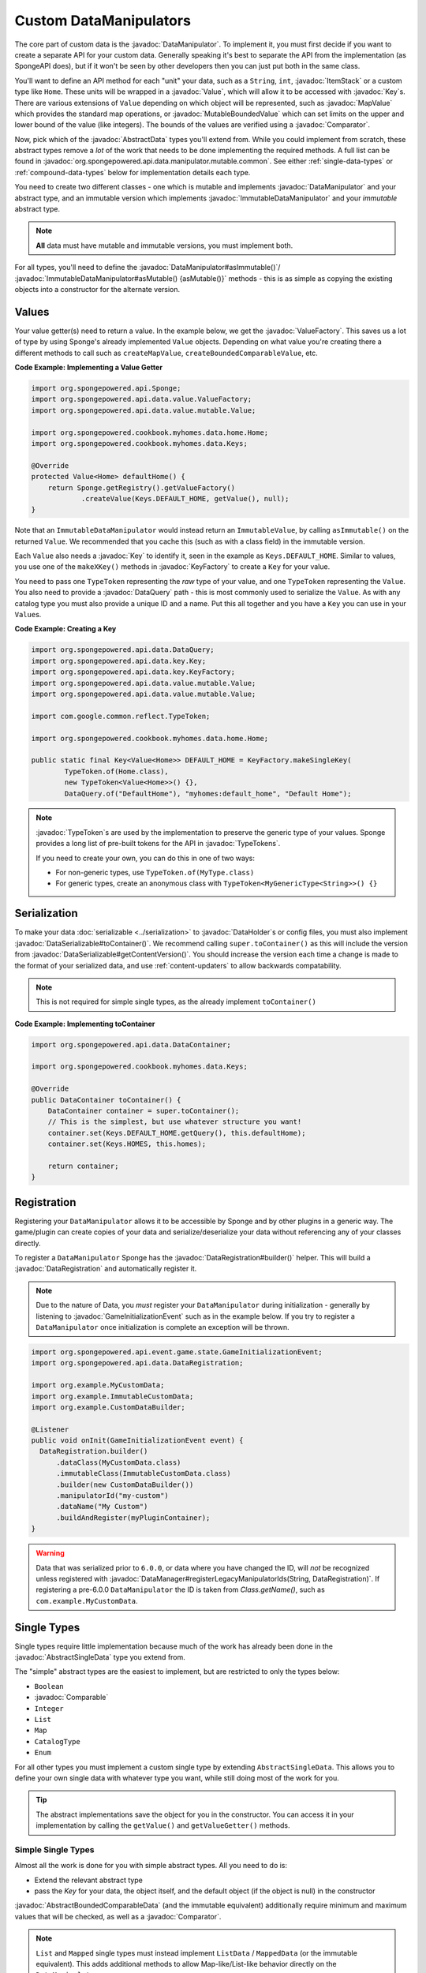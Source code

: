 =======================
Custom DataManipulators
=======================

.. javadoc-import::
    org.spongepowered.api.data.DataManager
    org.spongepowered.api.data.DataRegistration
    org.spongepowered.api.data.DataSerializable
    org.spongepowered.api.data.DataHolder
    org.spongepowered.api.data.DataQuery
    org.spongepowered.api.data.key.Key
    org.spongepowered.api.data.key.KeyFactory
    org.spongepowered.api.data.manipulator.DataManipulator
    org.spongepowered.api.data.manipulator.ImmutableDataManipulator
    org.spongepowered.api.data.manipulator.mutable.common.AbstractBoundedComparableData
    org.spongepowered.api.data.manipulator.mutable.common.AbstractData
    org.spongepowered.api.data.manipulator.mutable.common.AbstractSingleData
    org.spongepowered.api.data.manipulator.mutable.tileentity.FurnaceData
    org.spongepowered.api.data.value.ValueFactory
    org.spongepowered.api.data.value.mutable.MapValue
    org.spongepowered.api.data.value.mutable.MutableBoundedValue
    org.spongepowered.api.data.value.mutable.Value
    org.spongepowered.api.event.game.state.GameInitializationEvent
    org.spongepowered.api.item.inventory.ItemStack
    org.spongepowered.api.util.TypeTokens
    java.lang.Comparable
    java.lang.String
    java.util.Comparator
    com.google.common.reflect.TypeToken


The core part of custom data is the :javadoc:`DataManipulator`. To implement it, you must first decide if you want to 
create a separate API for your custom data. Generally speaking it's best to separate the API from the implementation 
(as SpongeAPI does), but if it won't be seen by other developers then you can just put both in the same class.

You'll want to define an API method for each "unit" your data, such as a ``String``, ``int``, :javadoc:`ItemStack` or 
a custom type like ``Home``. These units will be wrapped in a :javadoc:`Value`, which will allow it to be accessed
with :javadoc:`Key`\s. There are various extensions of ``Value`` depending on which object will be represented, such
as :javadoc:`MapValue` which provides the standard map operations, or :javadoc:`MutableBoundedValue` which can set
limits on the upper and lower bound of the value (like integers). The bounds of the values are verified using a
:javadoc:`Comparator`.

Now, pick which of the :javadoc:`AbstractData` types you'll extend from. While you could implement from scratch, these
abstract types remove a *lot* of the work that needs to be done implementing the required methods. A full list can be 
found in :javadoc:`org.spongepowered.api.data.manipulator.mutable.common`. See either :ref:`single-data-types` or 
:ref:`compound-data-types` below for implementation details each type.

You need to create two different classes - one which is mutable and implements :javadoc:`DataManipulator` and your
abstract type, and an immutable version which implements :javadoc:`ImmutableDataManipulator` and your *immutable* 
abstract type.

.. note::
    
    **All** data must have mutable and immutable versions, you must implement both.

For all types, you'll need to define the :javadoc:`DataManipulator#asImmutable()`/
:javadoc:`ImmutableDataManipulator#asMutable() {asMutable()}` methods - this is as simple as copying the existing
objects into a constructor for the alternate version.

Values
======

Your value getter(s) need to return a value. In the example below, we get the :javadoc:`ValueFactory`. This saves us a
lot of type by using Sponge's already implemented ``Value`` objects. Depending on what value you're creating there a
different methods to call such as ``createMapValue``, ``createBoundedComparableValue``, etc.

**Code Example: Implementing a Value Getter**

.. code-block:: java
    
    import org.spongepowered.api.Sponge;
    import org.spongepowered.api.data.value.ValueFactory;
    import org.spongepowered.api.data.value.mutable.Value;

    import org.spongepowered.cookbook.myhomes.data.home.Home;
    import org.spongepowered.cookbook.myhomes.data.Keys;

    @Override
    protected Value<Home> defaultHome() {
        return Sponge.getRegistry().getValueFactory()
                .createValue(Keys.DEFAULT_HOME, getValue(), null);
    }

Note that an ``ImmutableDataManipulator`` would instead return an ``ImmutableValue``, by calling ``asImmutable()`` on
the returned ``Value``. We recommended that you cache this (such as with a class field) in the immutable version.

Each ``Value`` also needs a :javadoc:`Key` to identify it, seen in the example as ``Keys.DEFAULT_HOME``. Similar
to values, you use one of the ``makeXKey()`` methods in :javadoc:`KeyFactory` to create a ``Key`` for your value.

You need to pass one ``TypeToken`` representing the *raw* type of your value, and one ``TypeToken`` representing the
``Value``. You also need to provide a :javadoc:`DataQuery` path - this is most commonly used to serialize the
``Value``. As with any catalog type you must also provide a unique ID and a name. Put this all together and you have a
``Key`` you can use in your ``Value``\ s.

**Code Example: Creating a Key**

.. code-block:: java

    import org.spongepowered.api.data.DataQuery;
    import org.spongepowered.api.data.key.Key;
    import org.spongepowered.api.data.key.KeyFactory;
    import org.spongepowered.api.data.value.mutable.Value;
    import org.spongepowered.api.data.value.mutable.Value;

    import com.google.common.reflect.TypeToken;

    import org.spongepowered.cookbook.myhomes.data.home.Home;

    public static final Key<Value<Home>> DEFAULT_HOME = KeyFactory.makeSingleKey(
            TypeToken.of(Home.class),
            new TypeToken<Value<Home>>() {},
            DataQuery.of("DefaultHome"), "myhomes:default_home", "Default Home");

.. note::

    :javadoc:`TypeToken`\ s are used by the implementation to preserve the generic type of your
    values. Sponge provides a long list of pre-built tokens for the API in :javadoc:`TypeTokens`.

    If you need to create your own, you can do this in one of two ways:

    - For non-generic types, use ``TypeToken.of(MyType.class)``
    - For generic types, create an anonymous class with ``TypeToken<MyGenericType<String>>() {}``

Serialization
=============

To make your data :doc:`serializable <../serialization>` to :javadoc:`DataHolder`\ s or config files, you must also
implement :javadoc:`DataSerializable#toContainer()`. We recommend calling ``super.toContainer()`` as this will
include the version from :javadoc:`DataSerializable#getContentVersion()`. You should increase the version each time a
change is made to the format of your serialized data, and use :ref:`content-updaters` to allow backwards compatability.

.. note::

    This is not required for simple single types, as the already implement ``toContainer()``

**Code Example: Implementing toContainer**

.. code-block:: java
    
    import org.spongepowered.api.data.DataContainer;

    import org.spongepowered.cookbook.myhomes.data.Keys;

    @Override
    public DataContainer toContainer() {
        DataContainer container = super.toContainer();
        // This is the simplest, but use whatever structure you want!
        container.set(Keys.DEFAULT_HOME.getQuery(), this.defaultHome);
        container.set(Keys.HOMES, this.homes);

        return container;
    }

Registration
============

Registering your ``DataManipulator`` allows it to be accessible by Sponge and by other plugins in a generic way. The
game/plugin can create copies of your data and serialize/deserialize your data without referencing any of your classes
directly.

To register a ``DataManipulator`` Sponge has the :javadoc:`DataRegistration#builder()` helper. This will build a
:javadoc:`DataRegistration` and automatically register it.


.. note::

    Due to the nature of Data, you *must* register your ``DataManipulator`` during initialization - generally by
    listening to :javadoc:`GameInitializationEvent` such as in the example below. If you try to register a
    ``DataManipulator`` once initialization is complete an exception will be thrown.

.. code-block:: java

    import org.spongepowered.api.event.game.state.GameInitializationEvent;
    import org.spongepowered.api.data.DataRegistration;

    import org.example.MyCustomData;
    import org.example.ImmutableCustomData;
    import org.example.CustomDataBuilder;

    @Listener
    public void onInit(GameInitializationEvent event) {
      DataRegistration.builder()
          .dataClass(MyCustomData.class)
          .immutableClass(ImmutableCustomData.class)
          .builder(new CustomDataBuilder())
          .manipulatorId("my-custom")
          .dataName("My Custom")
          .buildAndRegister(myPluginContainer);
    }

.. warning::

    Data that was serialized prior to ``6.0.0``, or data where you have changed the ID, will *not* be recognized unless
    registered with :javadoc:`DataManager#registerLegacyManipulatorIds(String, DataRegistration)`. If registering a
    pre-6.0.0 ``DataManipulator`` the ID is taken from `Class.getName()`, such as ``com.example.MyCustomData``.

.. _single-data-types:

Single Types
============

Single types require little implementation because much of the work has already been done in the
:javadoc:`AbstractSingleData` type you extend from. 

The "simple" abstract types are the easiest to implement, but are restricted to only the types below:

- ``Boolean``
- :javadoc:`Comparable`
- ``Integer``
- ``List``
- ``Map``
- ``CatalogType``
- ``Enum``

For all other types you must implement a custom single type by extending ``AbstractSingleData``. This allows you to 
define your own single data with whatever type you want, while still doing most of the work for you.

.. tip::

    The abstract implementations save the object for you in the constructor. You can access it in your implementation 
    by calling the ``getValue()`` and ``getValueGetter()`` methods.

Simple Single Types
-------------------

Almost all the work is done for you with simple abstract types. All you need to do is:

- Extend the relevant abstract type
- pass the `Key` for your data, the object itself, and the default object (if the object is null) in the constructor

:javadoc:`AbstractBoundedComparableData` (and the immutable equivalent) additionally require minimum and maximum 
values that will be checked, as well as a :javadoc:`Comparator`.

.. note::

    ``List`` and ``Mapped`` single types must instead implement ``ListData`` / ``MappedData`` (or the immutable 
    equivalent). This adds additional methods to allow Map-like/List-like behavior directly on the ``DataManipulator``.

The following 3 methods must be defined on mutable manipulators:

``fill(DataHolder, MergeFunction)`` should replace the data on your object with that of the given ``DataHolder``, 
using the result of ``MergeFunction#merge()``.

.. code-block:: java

    import org.spongepowered.api.data.DataHolder;
    import org.spongepowered.api.data.merge.MergeFunction;

    import org.spongepowered.cookbook.myhomes.data.friends.FriendsData;

    import java.util.Optional;

    @Override
    public Optional<FriendsData> fill(DataHolder dataHolder, MergeFunction overlap) {
        FriendsData merged = overlap.merge(this, dataHolder.get(FriendsData.class).orElse(null));
        setValue(merged.friends().get());

        return Optional.of(this);
    }

``from(DataContainer)`` should overwrite its value with the one in the container and return itself, otherwise return
``Optional.empty()``

.. code-block:: java

    import org.spongepowered.api.data.DataContainer;
    import org.spongepowered.api.data.DataQuery;

    import org.spongepowered.cookbook.myhomes.data.Keys;
    import org.spongepowered.cookbook.myhomes.data.friends.FriendsData;
    import org.spongepowered.cookbook.myhomes.data.friends.ImmutableFriendsData;

    import com.google.common.collect.Maps;

    import java.util.Optional;
    import java.util.UUID;

    @Override
    public Optional<FriendsData> from(DataContainer container) {
        if(container.contains(Keys.FRIENDS)) {
            List<UUID> friends = container.getObjectList(Keys.FRIENDS.getQuery(), UUID.class).get();
            return Optional.of(setValue(friends));
        }

        return Optional.empty();
    }

``copy()`` should, as the name suggests, return a copy of itself with the same data.

.. code-block:: java

    import org.spongepowered.cookbook.myhomes.data.friends.FriendsData;

    @Override
    public FriendsData copy() {
        return new FriendsDataImpl(getValue());
    }

Custom Single Types
-------------------

In addition to the methods from the simple single types, you need to override the following methods:

``getValueGetter()`` should pass the ``Value`` representing your data (see above).

``toContainer()`` should return a ``DataContainer`` representing your data (see above).

.. _compound-data-types:

Compound Types
==============

Whereas single types only support one value, "compound" types support however many values you want. This is useful 
when multiple objects are grouped, such as :javadoc:`FurnaceData`. The downside, however, is that they are more 
complex to implement.

To start with, create all the ``Value`` getters that your data will have. For each value, create a method to get and 
set the *raw* object, which you'll use later. For immutable data, only the getters are necessary.

Registering Values
------------------

Next, you'll want to register these so that the :doc:`Keys <../keys>`-based system can reference them. To do this,
implement either :javadoc:`DataManipulator#registerGettersAndSetters()` or 
:javadoc:`ImmutableDataManipulator#registerGetters()` depending on whether the data is mutable or not.

For each value you must call:

- ``registerKeyValue(Key, Supplier)`` referencing the ``Value`` getter for the given key
- ``registerFieldGetter(Key, Supplier)`` referencing the getter method for the *raw* object defined above
- ``registerFieldSetter(Key, Consumer)`` referencing the setter method above if you are implementing the mutable
  version

We recommend using Java 8's ``::`` syntax for easy ``Supplier`` and ``Consumer`` functions.

**Code Example: Implementing Getters and Setters**

.. code-block:: java

    import org.spongepowered.cookbook.myhomes.data.Keys
    
    // registerGetters() for immutable implementation
    @Override
    protected void registerGettersAndSetters() {
        registerKeyValue(Keys.DEFAULT_HOME, this::defaultHome);
        registerKeyValue(Keys.HOMES, this::homes);

        registerFieldGetter(Keys.DEFAULT_HOME, this::getDefaultHome);
        registerFieldGetter(Keys.HOMES, this::getHomes);

        // Only on mutable implementation
        registerFieldSetter(Keys.DEFAULT_HOME, this::setDefaultHome);
        registerFieldSetter(Keys.HOMES, this::setHomes);
    }

``fill(DataHolder, MergeFunction)`` and ``from(DataContainer)`` are similar to the implementations for single data, 
but loading all your values.
